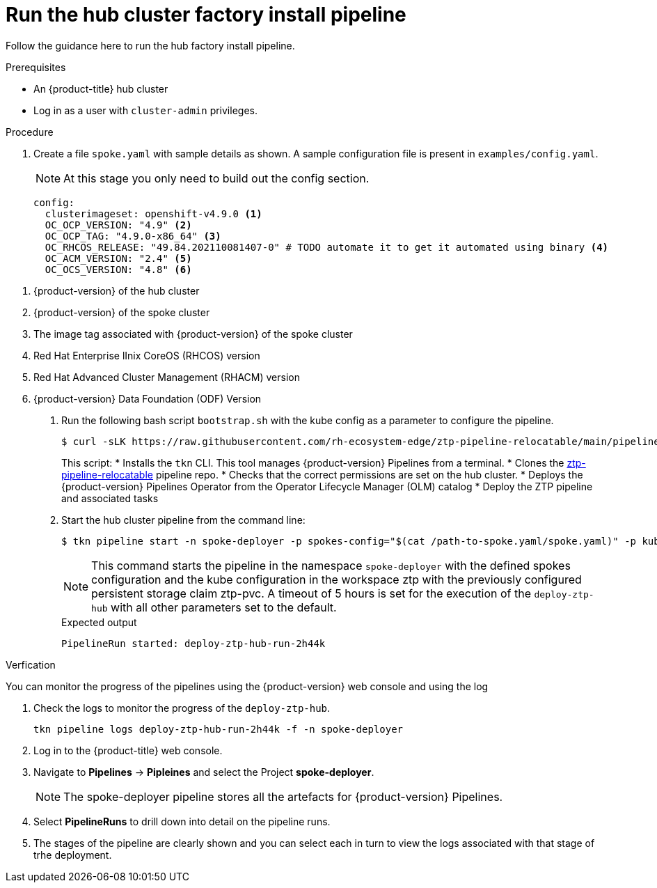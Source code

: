 // Module included in the following assemblies:
//
// * scalability_and_performance/ztp-factory-install-clusters.adoc
:_content-type: PROCEDURE
[id="run-the-hub-cluster_factory_install_pipeline_{context}"]
= Run the hub cluster factory install pipeline

Follow the guidance here to run the hub factory install pipeline.

.Prerequisites

* An {product-title} hub cluster
* Log in as a user with `cluster-admin` privileges.

.Procedure

. Create a file `spoke.yaml` with sample details as shown. A sample configuration file is present in ``examples/config.yaml``. 
+
[NOTE]
====
At this stage you only need to build out the config section.
====
+
[source,yaml]
----
config:
  clusterimageset: openshift-v4.9.0 <1>
  OC_OCP_VERSION: "4.9" <2>
  OC_OCP_TAG: "4.9.0-x86_64" <3>
  OC_RHCOS_RELEASE: "49.84.202110081407-0" # TODO automate it to get it automated using binary <4>
  OC_ACM_VERSION: "2.4" <5>
  OC_OCS_VERSION: "4.8" <6>
----

<1> {product-version} of the hub cluster
<2> {product-version} of the spoke cluster
<3> The image tag associated with {product-version} of the spoke cluster
<4> Red Hat Enterprise lInix CoreOS (RHCOS) version
<5> Red Hat Advanced Cluster Management (RHACM) version
<6> {product-version} Data Foundation (ODF) Version

. Run the following bash script `bootstrap.sh` with the kube config as a parameter to configure the pipeline. 
+
[source,terminal]
----
$ curl -sLK https://raw.githubusercontent.com/rh-ecosystem-edge/ztp-pipeline-relocatable/main/pipelines/bootstrap.sh | bash -s -- ${KUBECONFIG}
----
+
This script:
* Installs the `tkn` CLI. This tool manages {product-version} Pipelines from a terminal. 
* Clones the link:https://github.com/rh-ecosystem-edge/ztp-pipeline-relocatable[ztp-pipeline-relocatable] pipeline repo. 
* Checks that the correct permissions are set on the hub cluster. 
* Deploys the {product-version} Pipelines Operator from the Operator Lifecycle Manager (OLM) catalog
* Deploy the ZTP pipeline and associated tasks

. Start the hub cluster pipeline from the command line: 
+
[source,terminal]
----
$ tkn pipeline start -n spoke-deployer -p spokes-config="$(cat /path-to-spoke.yaml/spoke.yaml)" -p kubeconfig=${KUBECONFIG} -w=ztp,claimName=ztp-pvc --timeout 5h --use-param-defaults deploy-ztp-hub
----
+
[NOTE]
====
This command starts the pipeline in the namespace `spoke-deployer` with the defined spokes configuration and the kube configuration in the workspace ztp with the previously configured persistent storage claim ztp-pvc. A timeout of 5 hours is set for the execution of the `deploy-ztp-hub` with all other parameters set to the default.
====
+
.Expected output
+
[source,terminal]
----
PipelineRun started: deploy-ztp-hub-run-2h44k
----

.Verfication

You can monitor the progress of the pipelines using the {product-version} web console and using the log 

. Check the logs to monitor the progress of the `deploy-ztp-hub`. 
+
[source,terminal]
----
tkn pipeline logs deploy-ztp-hub-run-2h44k -f -n spoke-deployer
----
. Log in to the {product-title} web console.
. Navigate to *Pipelines* -> *Pipleines* and select the Project *spoke-deployer*. 
+
[NOTE]
====
The spoke-deployer pipeline stores all the artefacts for {product-version} Pipelines. 
====

. Select **PipelineRuns** to drill down into detail on the pipeline runs. 

. The stages of the pipeline are clearly shown and you can select each in turn to view the logs associated with that stage of trhe deployment. 
